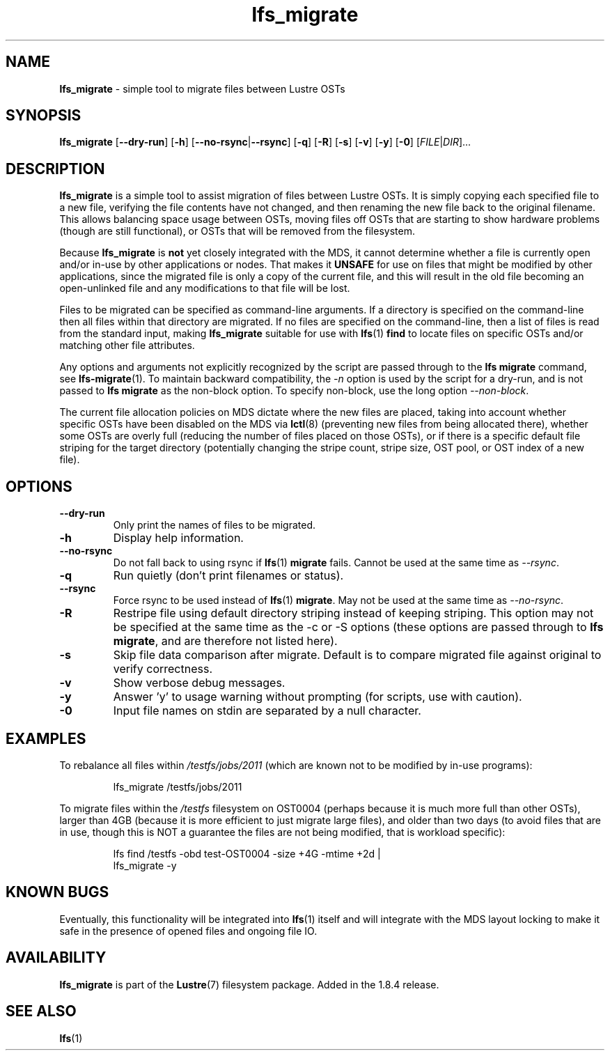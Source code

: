 .TH lfs_migrate 1 "Dec 19, 2017" Lustre "utilities"
.SH NAME
.B lfs_migrate
\- simple tool to migrate files between Lustre OSTs
.SH SYNOPSIS
.B lfs_migrate
.RB [ --dry-run ]
.RB [ -h ]
.RB [ --no-rsync | --rsync ]
.RB [ -q ]
.RB [ -R ]
.RB [ -s ]
.RB [ -v ]
.RB [ -y ]
.RB [ -0 ]
.RI [ FILE | DIR ]...
.br
.SH DESCRIPTION
.B lfs_migrate
is a simple tool to assist migration of files between Lustre OSTs.  It
is simply copying each specified file to a new file, verifying the file
contents have not changed, and then renaming the new file back to the
original filename.  This allows balancing space usage between OSTs, moving
files off OSTs that are starting to show hardware problems (though are still
functional), or OSTs that will be removed from the filesystem.
.PP
Because
.B lfs_migrate
is
.B not
yet closely integrated with the MDS, it cannot determine whether a file
is currently open and/or in-use by other applications or nodes.  That makes
it
.B
UNSAFE
for use on files that might be modified by other applications, since the
migrated file is only a copy of the current file, and this will result in
the old file becoming an open-unlinked file and any modifications to that
file will be lost.
.PP
Files to be migrated can be specified as command-line arguments.  If a
directory is specified on the command-line then all files within that
directory are migrated.  If no files are specified on the command-line,
then a list of files is read from the standard input, making
.B lfs_migrate
suitable for use with
.BR lfs (1) " find"
to locate files on specific OSTs and/or matching other file attributes.
.PP
Any options and arguments not explicitly recognized by the script are passed
through to the
.B lfs migrate
command, see
.BR lfs-migrate (1).
To maintain backward compatibility, the \fI-n \fRoption is used by the script
for a dry-run, and is not passed to
.B lfs migrate
as the non-block option.  To specify non-block, use the long option
.IR --non-block .
.PP
The current file allocation policies on MDS dictate where the new files
are placed, taking into account whether specific OSTs have been disabled
on the MDS via
.BR lctl (8)
(preventing new files from being allocated there), whether
some OSTs are overly full (reducing the number of files placed on those
OSTs), or if there is a specific default file striping for the target
directory (potentially changing the stripe count, stripe size, OST pool,
or OST index of a new file).
.SH OPTIONS
.TP
.B \\--dry-run
Only print the names of files to be migrated.
.TP
.B \\-h
Display help information.
.TP
.B \\--no-rsync
Do not fall back to using rsync if
.BR lfs (1) " migrate" " fails."
Cannot be used at the same time as \fI--rsync\fR.
.TP
.B \\-q
Run quietly (don't print filenames or status).
.TP
.B \\--rsync
Force rsync to be used instead of
.BR lfs (1) " migrate" .
May not be used at the same time as \fI--no-rsync\fR.
.TP
.B \\-R
Restripe file using default directory striping instead of keeping striping.
This option may not be specified at the same time as the -c or -S options
(these options are passed through to
.BR "lfs migrate" ,
and are therefore not listed here).
.TP
.B \\-s
Skip file data comparison after migrate.  Default is to compare migrated file
against original to verify correctness.
.TP
.B \\-v
Show verbose debug messages.
.TP
.B \\-y
Answer 'y' to usage warning without prompting (for scripts, use with caution).
.TP
.B \\-0
Input file names on stdin are separated by a null character.
.SH EXAMPLES
To rebalance all files within
.I /testfs/jobs/2011
(which are known not to be modified by in-use programs):
.IP
lfs_migrate /testfs/jobs/2011
.PP
To migrate files within the
.I /testfs
filesystem on OST0004 (perhaps because it is much more full than other OSTs),
larger than 4GB (because it is more efficient to just migrate large files),
and older than two days (to avoid files that are in use, though this is NOT
a guarantee the files are not being modified, that is workload specific):
.IP
lfs find /testfs -obd test-OST0004 -size +4G -mtime +2d |
    lfs_migrate -y
.SH KNOWN BUGS
Eventually, this functionality will be integrated into
.BR lfs (1)
itself and will integrate with the MDS layout locking to make it safe
in the presence of opened files and ongoing file IO.
.SH AVAILABILITY
.B lfs_migrate
is part of the 
.BR Lustre (7) 
filesystem package.  Added in the 1.8.4 release.
.SH SEE ALSO
.BR lfs (1)
